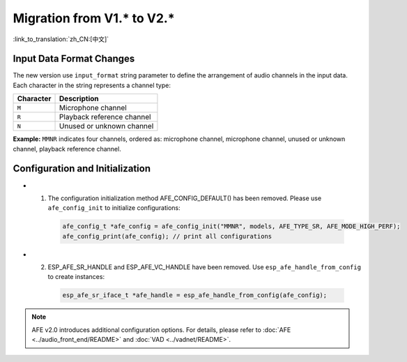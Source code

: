 Migration from V1.* to V2.*
===========================

:link_to_translation:`zh_CN:[中文]`

Input Data Format Changes
---------------------------

The new version use ``input_format`` string parameter to define the arrangement of audio channels in the input data. Each character in the string represents a channel type:

+-----------+---------------------+
| Character | Description         |
+===========+=====================+
| ``M``     | Microphone channel  |
+-----------+---------------------+
| ``R``     | Playback reference  |
|           | channel             |
+-----------+---------------------+
| ``N``     | Unused or unknown   |
|           | channel             |
+-----------+---------------------+

**Example:**  
``MMNR`` indicates four channels, ordered as: microphone channel, microphone channel, unused or unknown channel, playback reference channel.


Configuration and Initialization
--------------------------------

- 1. The configuration initialization method AFE_CONFIG_DEFAULT() has been removed. Please use ``afe_config_init`` to initialize configurations:
   
   .. code-block:: c

      afe_config_t *afe_config = afe_config_init("MMNR", models, AFE_TYPE_SR, AFE_MODE_HIGH_PERF);
      afe_config_print(afe_config); // print all configurations

- 2. ESP_AFE_SR_HANDLE and ESP_AFE_VC_HANDLE have been removed. Use ``esp_afe_handle_from_config`` to create instances:

   .. code-block:: c

      esp_afe_sr_iface_t *afe_handle = esp_afe_handle_from_config(afe_config);


.. note::

   AFE v2.0 introduces additional configuration options. For details, please refer to :doc:`AFE <../audio_front_end/README>` and :doc:`VAD <../vadnet/README>`.
